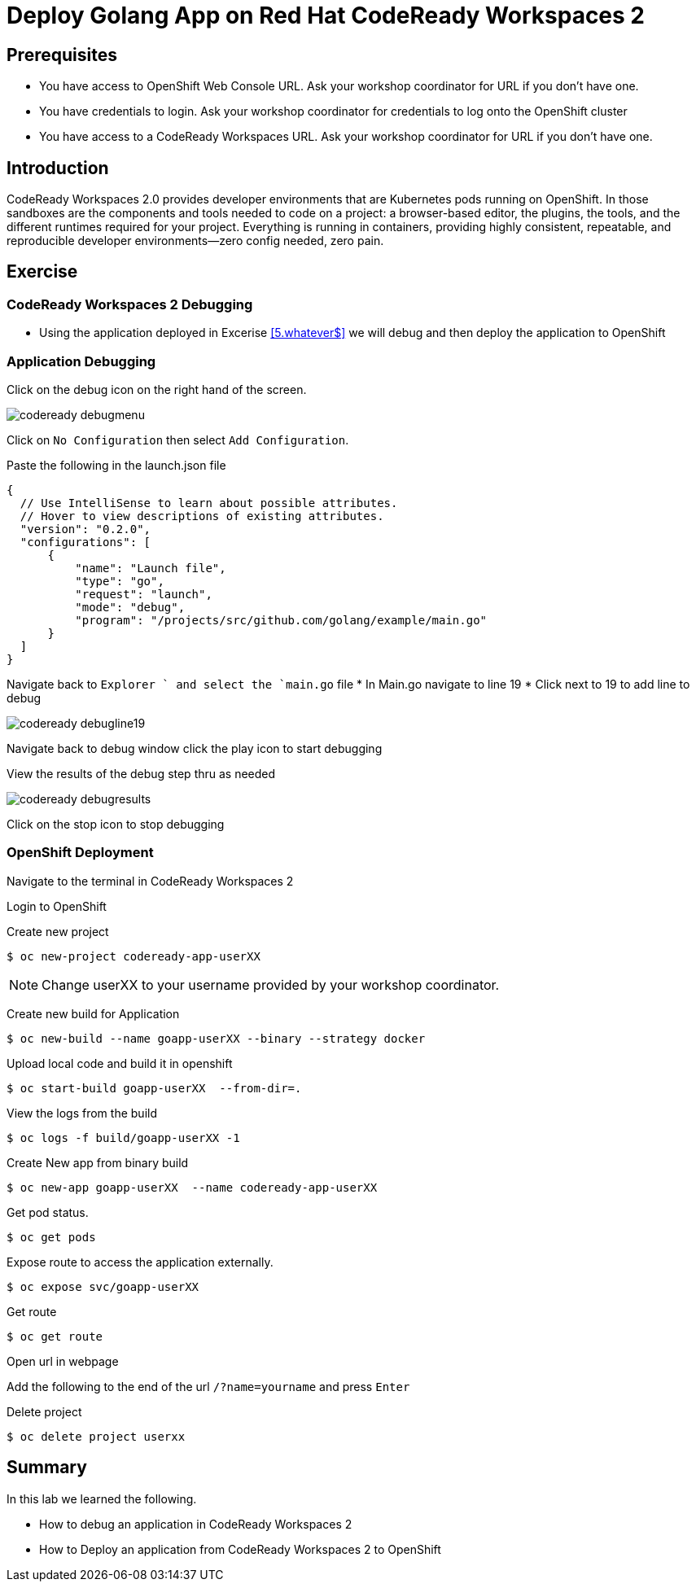 ifdef::env-github[]
:tip-caption: :bulb:
:note-caption: :information_source:
:important-caption: :heavy_exclamation_mark:
:caution-caption: :fire:
:warning-caption: :warning:
endif::[]
:imagesdir: ./images

= Deploy Golang App on Red Hat CodeReady Workspaces 2

== Prerequisites
* You have access to OpenShift Web Console URL. Ask your workshop coordinator for URL if you don't have one.
* You have credentials to login. Ask your workshop coordinator for credentials to log onto the OpenShift cluster
* You have access to a CodeReady Workspaces URL. Ask your workshop coordinator for URL if you don't have one.


== Introduction
CodeReady Workspaces 2.0 provides developer environments that are Kubernetes pods running on OpenShift. In those sandboxes are the components and tools needed to code on a project: a browser-based editor, the plugins, the tools, and the different runtimes required for your project. Everything is running in containers, providing highly consistent, repeatable, and reproducible developer environments—zero config needed, zero pain.

== Exercise

=== CodeReady Workspaces 2 Debugging 
* Using the application deployed in Excerise <<5.whatever$, >>  we will debug and then deploy the application to OpenShift

=== Application Debugging
Click on the debug icon on the right hand of the screen.

image::codeready-debugmenu.png[]

Click on `No Configuration` then select `Add Configuration`.

Paste the following in the launch.json file
```
{
  // Use IntelliSense to learn about possible attributes.
  // Hover to view descriptions of existing attributes.
  "version": "0.2.0",
  "configurations": [
      {
          "name": "Launch file",
          "type": "go",
          "request": "launch",
          "mode": "debug",
          "program": "/projects/src/github.com/golang/example/main.go"
      }
  ]
}
```

Navigate back to `Explorer ` and select the `main.go` file
* In Main.go navigate to line 19
* Click next to 19 to add line to debug

image::codeready-debugline19.png[]

Navigate back to debug window  click the play icon to start debugging

View the results of the debug step thru as needed

image::codeready-debugresults.png[]

Click on the stop icon to stop debugging

=== OpenShift Deployment

Navigate to the terminal in CodeReady Workspaces 2

Login to OpenShift

Create new project
```
$ oc new-project codeready-app-userXX
```
NOTE: Change userXX to your username provided by your  workshop coordinator.

Create new build for Application
```
$ oc new-build --name goapp-userXX --binary --strategy docker
```

Upload local code and build it in openshift
```
$ oc start-build goapp-userXX  --from-dir=.
```

View the logs from the build
```
$ oc logs -f build/goapp-userXX -1
```

Create New app from binary build
```
$ oc new-app goapp-userXX  --name codeready-app-userXX
```

Get pod status.
```
$ oc get pods
```

Expose route to access the application externally. 
```
$ oc expose svc/goapp-userXX 
```

Get route
```
$ oc get route
```

Open url in webpage

Add the following to the end of the url `/?name=yourname` and press  `Enter`

Delete project
```
$ oc delete project userxx
```

== Summary
.In this lab we learned the following.
- How to debug an application in CodeReady Workspaces 2
- How to Deploy an application from CodeReady Workspaces 2 to OpenShift